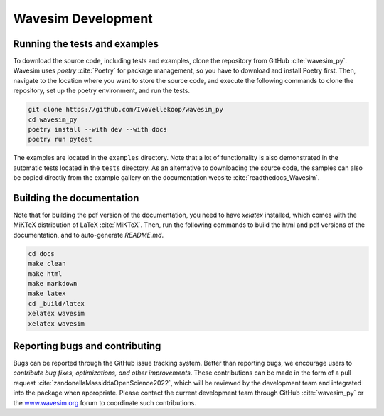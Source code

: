 .. _section-development:

Wavesim Development
==============================================

Running the tests and examples
--------------------------------------------------
To download the source code, including tests and examples, clone the repository from GitHub :cite:`wavesim_py`. Wavesim uses `poetry` :cite:`Poetry` for package management, so you have to download and install Poetry first. Then, navigate to the location where you want to store the source code, and execute the following commands to clone the repository, set up the poetry environment, and run the tests.

.. code-block:: shell

    git clone https://github.com/IvoVellekoop/wavesim_py
    cd wavesim_py
    poetry install --with dev --with docs
    poetry run pytest

The examples are located in the ``examples`` directory. Note that a lot of functionality is also demonstrated in the automatic tests located in the ``tests`` directory. As an alternative to downloading the source code, the samples can also be copied directly from the example gallery on the documentation website :cite:`readthedocs_Wavesim`.

Building the documentation
--------------------------------------------------

.. only:: html or markdown

    The html, and pdf versions of the documentation, as well as the `README.md` file in the root directory of the repository, are automatically generated from the docstrings in the source code and reStructuredText source files in the repository.

.. only:: latex

    The html version of the documentation, as well as the `README.md` file in the root directory of the repository, and the pdf document you are currently reading are automatically generated from the docstrings in the source code and reStructuredText source files in the repository.

Note that for building the pdf version of the documentation, you need to have `xelatex` installed, which comes with the MiKTeX distribution of LaTeX :cite:`MiKTeX`. Then, run the following commands to build the html and pdf versions of the documentation, and to auto-generate `README.md`.

.. code-block:: shell

    cd docs
    make clean
    make html
    make markdown
    make latex
    cd _build/latex
    xelatex wavesim
    xelatex wavesim


Reporting bugs and contributing
--------------------------------------------------
Bugs can be reported through the GitHub issue tracking system. Better than reporting bugs, we encourage users to *contribute bug fixes, optimizations, and other improvements*. These contributions can be made in the form of a pull request :cite:`zandonellaMassiddaOpenScience2022`, which will be reviewed by the development team and integrated into the package when appropriate. Please contact the current development team through GitHub :cite:`wavesim_py` or the `www.wavesim.org <https://www.wavesim.org/>`_ forum to coordinate such contributions.
